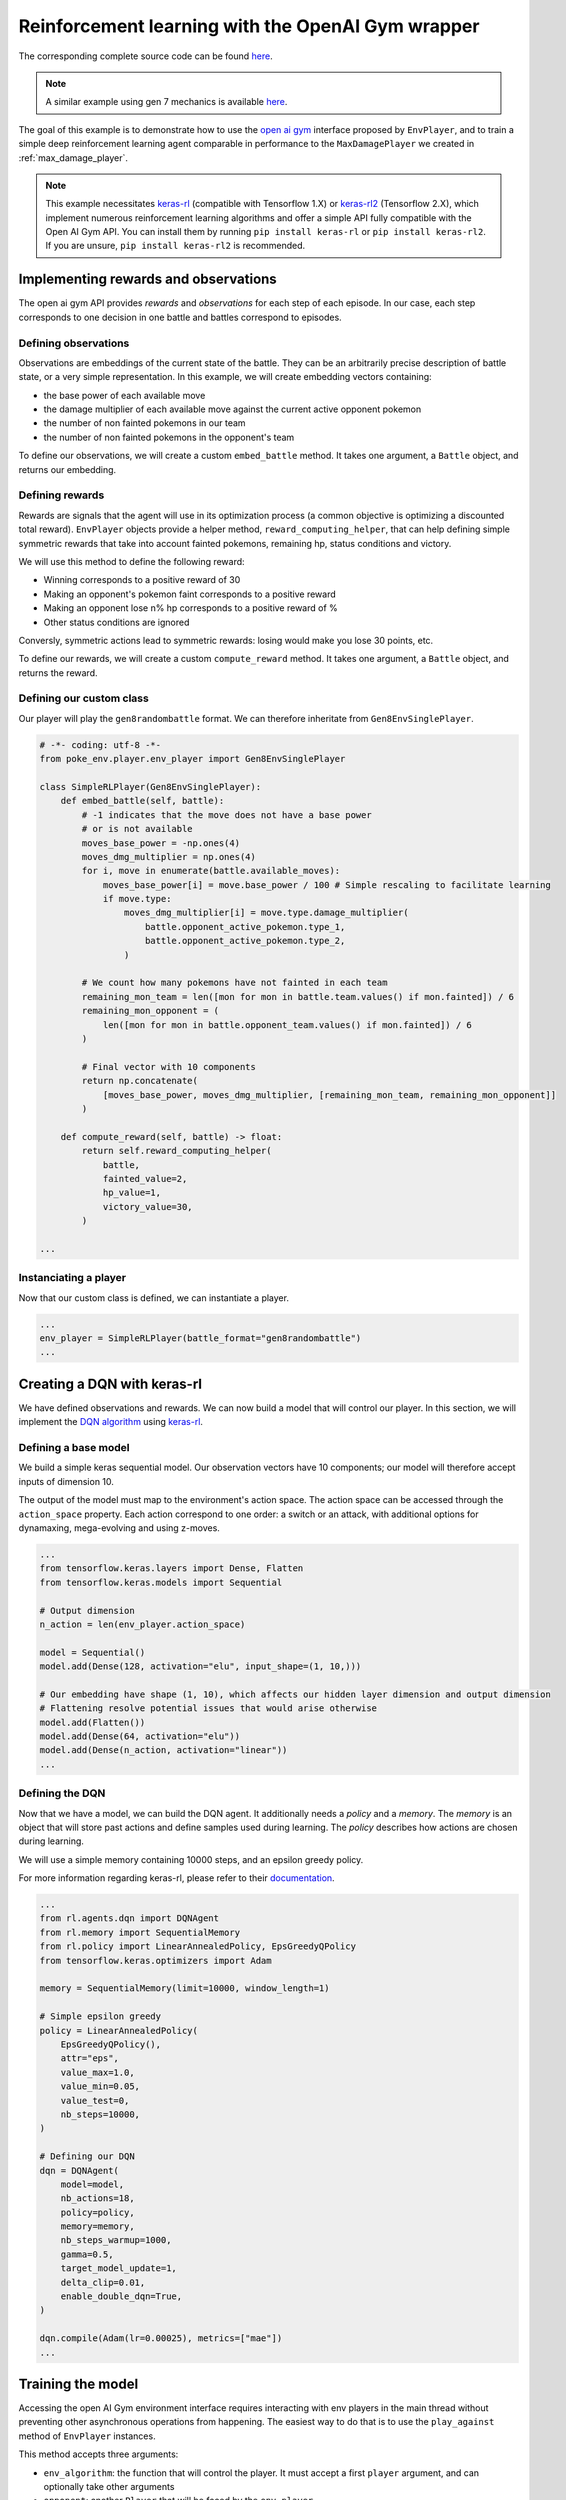 .. _rl_with_open_ai_gym_wrapper:

Reinforcement learning with the OpenAI Gym wrapper
==================================================

The corresponding complete source code can be found `here <https://github.com/hsahovic/poke-env/blob/master/examples/rl_with_open_ai_gym_wrapper.py>`__.

.. note::
    A similar example using gen 7 mechanics is available `here <https://github.com/hsahovic/poke-env/blob/master/examples/gen7/rl_with_open_ai_gym_wrapper.py>`__.

The goal of this example is to demonstrate how to use the `open ai gym <https://gym.openai.com/>`__ interface proposed by ``EnvPlayer``, and to train a simple deep reinforcement learning agent comparable in performance to the ``MaxDamagePlayer`` we created in :ref:`max_damage_player`.

.. note:: This example necessitates `keras-rl <https://github.com/keras-rl/keras-rl>`__ (compatible with Tensorflow 1.X) or `keras-rl2 <https://github.com/wau/keras-rl2>`__ (Tensorflow 2.X), which implement numerous reinforcement learning algorithms and offer a simple API fully compatible with the Open AI Gym API. You can install them by running ``pip install keras-rl`` or ``pip install keras-rl2``. If you are unsure, ``pip install keras-rl2`` is recommended.

Implementing rewards and observations
*************************************

The open ai gym API provides *rewards* and *observations* for each step of each episode. In our case, each step corresponds to one decision in one battle and battles correspond to episodes.

Defining observations
^^^^^^^^^^^^^^^^^^^^^

Observations are embeddings of the current state of the battle. They can be an arbitrarily precise description of battle state, or a very simple representation. In this example, we will create embedding vectors containing:

- the base power of each available move
- the damage multiplier of each available move against the current active opponent pokemon
- the number of non fainted pokemons in our team
- the number of non fainted pokemons in the opponent's team

To define our observations, we will create a custom ``embed_battle`` method. It takes one argument, a ``Battle`` object, and returns our embedding.

Defining rewards
^^^^^^^^^^^^^^^^

Rewards are signals that the agent will use in its optimization process (a common objective is optimizing a discounted total reward). ``EnvPlayer`` objects provide a helper method, ``reward_computing_helper``, that can help defining simple symmetric rewards that take into account fainted pokemons, remaining hp, status conditions and victory.

We will use this method to define the following reward:

- Winning corresponds to a positive reward of 30
- Making an opponent's pokemon faint corresponds to a positive reward
- Making an opponent lose n% hp corresponds to a positive reward of %
- Other status conditions are ignored

Conversly, symmetric actions lead to symmetric rewards: losing would make you lose 30 points, etc.

To define our rewards, we will create a custom ``compute_reward`` method. It takes one argument, a ``Battle`` object, and returns the reward.

Defining our custom class
^^^^^^^^^^^^^^^^^^^^^^^^^

Our player will play the ``gen8randombattle`` format. We can therefore inheritate from ``Gen8EnvSinglePlayer``.

.. code-block:: python

    # -*- coding: utf-8 -*-
    from poke_env.player.env_player import Gen8EnvSinglePlayer

    class SimpleRLPlayer(Gen8EnvSinglePlayer):
        def embed_battle(self, battle):
            # -1 indicates that the move does not have a base power
            # or is not available
            moves_base_power = -np.ones(4)
            moves_dmg_multiplier = np.ones(4)
            for i, move in enumerate(battle.available_moves):
                moves_base_power[i] = move.base_power / 100 # Simple rescaling to facilitate learning
                if move.type:
                    moves_dmg_multiplier[i] = move.type.damage_multiplier(
                        battle.opponent_active_pokemon.type_1,
                        battle.opponent_active_pokemon.type_2,
                    )

            # We count how many pokemons have not fainted in each team
            remaining_mon_team = len([mon for mon in battle.team.values() if mon.fainted]) / 6
            remaining_mon_opponent = (
                len([mon for mon in battle.opponent_team.values() if mon.fainted]) / 6
            )

            # Final vector with 10 components
            return np.concatenate(
                [moves_base_power, moves_dmg_multiplier, [remaining_mon_team, remaining_mon_opponent]]
            )

        def compute_reward(self, battle) -> float:
            return self.reward_computing_helper(
                battle,
                fainted_value=2,
                hp_value=1,
                victory_value=30,
            )

    ...

Instanciating a player
^^^^^^^^^^^^^^^^^^^^^^^

Now that our custom class is defined, we can instantiate a player.

.. code-block:: python

    ...
    env_player = SimpleRLPlayer(battle_format="gen8randombattle")
    ...


Creating a DQN with keras-rl
****************************

We have defined observations and rewards. We can now build a model that will control our player. In this section, we will implement the `DQN algorithm <https://web.stanford.edu/class/psych209/Readings/MnihEtAlHassibis15NatureControlDeepRL.pdf>`__ using `keras-rl <https://github.com/keras-rl/keras-rl>`__.

Defining a base model
^^^^^^^^^^^^^^^^^^^^^

We build a simple keras sequential model. Our observation vectors have 10 components; our model will therefore accept inputs of dimension 10.

The output of the model must map to the environment's action space. The action space can be accessed through the ``action_space`` property. Each action correspond to one order: a switch or an attack, with additional options for dynamaxing, mega-evolving and using z-moves.

.. code-block:: python

    ...
    from tensorflow.keras.layers import Dense, Flatten
    from tensorflow.keras.models import Sequential

    # Output dimension
    n_action = len(env_player.action_space)

    model = Sequential()
    model.add(Dense(128, activation="elu", input_shape=(1, 10,)))

    # Our embedding have shape (1, 10), which affects our hidden layer dimension and output dimension
    # Flattening resolve potential issues that would arise otherwise
    model.add(Flatten())
    model.add(Dense(64, activation="elu"))
    model.add(Dense(n_action, activation="linear"))
    ...

Defining the DQN
^^^^^^^^^^^^^^^^

Now that we have a model, we can build the DQN agent. It additionally needs a *policy* and a *memory*. The *memory* is an object that will store past actions and define samples used during learning. The *policy* describes how actions are chosen during learning.

We will use a simple memory containing 10000 steps, and an epsilon greedy policy.

For more information regarding keras-rl, please refer to their `documentation <https://keras-rl.readthedocs.io/en/latest/>`__.

.. code-block:: python

    ...
    from rl.agents.dqn import DQNAgent
    from rl.memory import SequentialMemory
    from rl.policy import LinearAnnealedPolicy, EpsGreedyQPolicy
    from tensorflow.keras.optimizers import Adam

    memory = SequentialMemory(limit=10000, window_length=1)

    # Simple epsilon greedy
    policy = LinearAnnealedPolicy(
        EpsGreedyQPolicy(),
        attr="eps",
        value_max=1.0,
        value_min=0.05,
        value_test=0,
        nb_steps=10000,
    )

    # Defining our DQN
    dqn = DQNAgent(
        model=model,
        nb_actions=18,
        policy=policy,
        memory=memory,
        nb_steps_warmup=1000,
        gamma=0.5,
        target_model_update=1,
        delta_clip=0.01,
        enable_double_dqn=True,
    )

    dqn.compile(Adam(lr=0.00025), metrics=["mae"])
    ...


Training the model
******************

Accessing the open AI Gym environment interface requires interacting with env players in the main thread without preventing other asynchronous operations from happening. The easiest way to do that is to use the ``play_against`` method of ``EnvPlayer`` instances.

This method accepts three arguments:

- ``env_algorithm``: the function that will control the player. It must accept a first ``player`` argument, and can optionally take other arguments
- ``opponent``: another ``Player`` that will be faced by the ``env_player``
- ``env_algorithm_kwargs``: a dictionary containing other objects that will be passed to ``env_algorithm``

We will create a ``dqn_training`` function. In addition to the player, it will accept two additional arguments: ``dqn`` and ``nb_steps``.

.. code-block:: python

    ...
    from poke_env.player.random_player import RandomPlayer

    def dqn_training(player, dqn, nb_steps):
        dqn.fit(player, nb_steps=nb_steps)

        # This call will finished eventual unfinshed battles before returning
        player.complete_current_battle()

    opponent = RandomPlayer(battle_format="gen8randombattle")

    # Training
    env_player.play_against(
        env_algorithm=dqn_training,
        opponent=opponent,
        env_algorithm_kwargs={"dqn": dqn, "nb_steps": 100000},
    )
    ...


Evaluating the model
********************

Similarly to the training function above, we can define an evaluation function.

.. code-block:: python

    ...
    def dqn_evaluation(player, dqn, nb_episodes):
        # Reset battle statistics
        player.reset_battles()
        dqn.test(player, nb_episodes=nb_episodes, visualize=False, verbose=False)

        print(
            "DQN Evaluation: %d victories out of %d episodes"
            % (player.n_won_battles, nb_episodes)
        )

    # Ths code of MaxDamagePlayer is not reproduced for brevity and legibility
    # It can be found in the complete code linked above, or in the max damage example
    second_opponent = MaxDamagePlayer(battle_format="gen8randombattle")

    # Evaluation
    print("Results against random player:")
    env_player.play_against(
        env_algorithm=dqn_evaluation,
        opponent=opponent,
        env_algorithm_kwargs={"dqn": dqn, "nb_episodes": 100},
    )

    print("\nResults against max player:")
    env_player.play_against(
        env_algorithm=dqn_evaluation,
        opponent=second_opponent,
        env_algorithm_kwargs={"dqn": dqn, "nb_episodes": 100},
    )
    ...


Running the `whole file <https://github.com/hsahovic/poke-env/blob/master/examples/rl_with_open_ai_gym_wrapper.py>`__ should take a couple of minutes and print something similar to this:

.. code-block:: python

    Training for 10000 steps ...
    Interval 1 (0 steps performed)
    10000/10000 [==============================] - 96s 10ms/step - reward: 0.6307
    done, took 96.233 seconds
    Results against random player:
    DQN Evaluation: 97 victories out of 100 episodes

    Results against max player:
    DQN Evaluation: 65 victories out of 100 episodes
